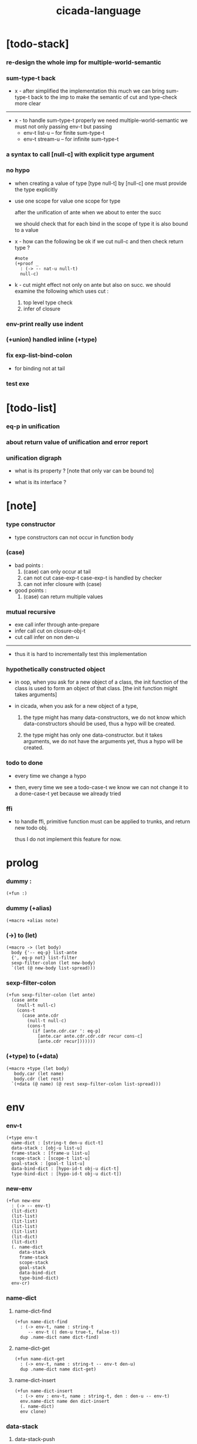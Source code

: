 #+property: tangle cicada-script.cs
#+title: cicada-language

* [todo-stack]

*** re-design the whole imp for multiple-world-semantic

*** sum-type-t back

    - x -
      after simplified the implementation this much
      we can bring sum-type-t back to the imp
      to make the semantic of cut and type-check more clear

    ------

    - x -
      to handle sum-type-t properly
      we need multiple-world-semantic
      we must not only passing env-t
      but passing
      - env-t list-u -- for finite sum-type-t
      - env-t stream-u -- for infinite sum-type-t

*** a syntax to call [null-c] with explicit type argument

*** no hypo

    - when creating a value of type [type null-t]
      by [null-c]
      one must provide the type explicitly

    - use one scope for value
      one scope for type

      after the unification of ante
      when we about to enter the succ

      we should check that
      for each bind in the scope of type
      it is also bound to a value

    - x -
      how can the following be ok
      if we cut null-c and then check return type ?
      #+begin_src cicada
      #note
      (+proof _
        : (-> -- nat-u null-t)
        null-c)
      #+end_src

    - k -
      cut might effect not only on ante but also on succ.
      we should examine the following which uses cut :
      1. top level type check
      2. infer of closure

*** env-print really use indent

*** (+union) handled inline (+type)

*** fix exp-list-bind-colon

    - for binding not at tail

*** test exe

* [todo-list]

*** eq-p in unification

*** about return value of unification and error report

*** unification digraph

    - what is its property ?
      [note that only var can be bound to]

    - what is its interface ?

* [note]

*** type constructor

    - type constructors can not occur in function body

*** (case)

    - bad points :
      1. (case) can only occur at tail
      2. can not cut case-exp-t
         case-exp-t is handled by checker
      3. can not infer closure with (case)

    - good points :
      1. (case) can return multiple values

*** mutual recursive

    - exe call infer through ante-prepare
    - infer call cut on closure-obj-t
    - cut call infer on non den-u

    ------

    - thus it is hard to incrementally test this implementation

*** hypothetically constructed object

    - in oop,
      when you ask for a new object of a class,
      the init function of the class is used
      to form an object of that class.
      [the init function might takes arguments]

    - in cicada,
      when you ask for a new object of a type,

      1. the type might has many data-constructors,
         we do not know
         which data-constructors should be used,
         thus a hypo will be created.

      2. the type might has only one data-constructor.
         but it takes arguments,
         we do not have the arguments yet,
         thus a hypo will be created.

*** todo to done

    - every time we change a hypo

    - then, every time we see a todo-case-t
      we know we can not change it to a done-case-t yet
      because we already tried

*** ffi

    - to handle ffi,
      primitive function must can be applied to trunks,
      and return new todo obj.

      thus I do not implement this feature for now.

* prolog

*** dummy :

    #+begin_src cicada
    (+fun :)
    #+end_src

*** dummy (+alias)

    #+begin_src cicada
    (+macro +alias note)
    #+end_src

*** (->) to (let)

    #+begin_src cicada
    (+macro -> (let body)
      body {'-- eq-p} list-ante
      {', eq-p not} list-filter
      sexp-filter-colon (let new-body)
      `(let (@ new-body list-spread)))
    #+end_src

*** sexp-filter-colon

    #+begin_src cicada
    (+fun sexp-filter-colon (let ante)
      (case ante
        (null-t null-c)
        (cons-t
          (case ante.cdr
            (null-t null-c)
            (cons-t
              (if [ante.cdr.car ': eq-p]
                [ante.car ante.cdr.cdr.cdr recur cons-c]
                [ante.cdr recur]))))))
    #+end_src

*** (+type) to (+data)

    #+begin_src cicada
    (+macro +type (let body)
       body.car (let name)
       body.cdr (let rest)
      `(+data (@ name) (@ rest sexp-filter-colon list-spread)))
    #+end_src

* env

*** env-t

    #+begin_src cicada
    (+type env-t
      name-dict : [string-t den-u dict-t]
      data-stack : [obj-u list-u]
      frame-stack : [frame-u list-u]
      scope-stack : [scope-t list-u]
      goal-stack : [goal-t list-u]
      data-bind-dict : [hypo-id-t obj-u dict-t]
      type-bind-dict : [hypo-id-t obj-u dict-t])
    #+end_src

*** new-env

    #+begin_src cicada
    (+fun new-env
      : (-> -- env-t)
      (lit-dict)
      (lit-list)
      (lit-list)
      (lit-list)
      (lit-list)
      (lit-dict)
      (lit-dict)
      (. name-dict
         data-stack
         frame-stack
         scope-stack
         goal-stack
         data-bind-dict
         type-bind-dict)
      env-cr)
    #+end_src

*** name-dict

***** name-dict-find

      #+begin_src cicada
      (+fun name-dict-find
        : (-> env-t, name : string-t
           -- env-t (| den-u true-t, false-t))
        dup .name-dict name dict-find)
      #+end_src

***** name-dict-get

      #+begin_src cicada
      (+fun name-dict-get
        : (-> env-t, name : string-t -- env-t den-u)
        dup .name-dict name dict-get)
      #+end_src

***** name-dict-insert

      #+begin_src cicada
      (+fun name-dict-insert
        : (-> env : env-t, name : string-t, den : den-u -- env-t)
        env.name-dict name den dict-insert
        (. name-dict)
        env clone)
      #+end_src

*** data-stack

***** data-stack-push

      #+begin_src cicada
      (+fun data-stack-push
        : (-> env : env-t, obj : obj-u -- env-t)
        obj env.data-stack cons-c
        (. data-stack)
        env clone)
      #+end_src

***** data-stack-pop

      #+begin_src cicada
      (+fun data-stack-pop
        : (-> env : env-t -- env-t obj-u)
        env.data-stack.cdr
        (. data-stack)
        env clone
        env.data-stack.car)
      #+end_src

***** data-stack-drop

      #+begin_src cicada
      (+fun data-stack-drop
        : (-> env-t -- env-t)
        data-stack-pop drop)
      #+end_src

***** data-stack-tos

      #+begin_src cicada
      (+fun data-stack-tos
        : (-> env-t -- env-t obj-u)
        dup .data-stack.car)
      #+end_src

***** data-stack-n-pop

      #+begin_src cicada
      (+fun data-stack-n-pop
        : (-> env-t, number-t
           -- env-t, obj-u list-u)
        null-c data-stack-n-pop-to-list)

      (+fun data-stack-n-pop-to-list
        : (-> env-t, n : number-t, list : [obj-u list-u]
           -- env-t, obj-u list-u)
        (if [n 0 lteq-p]
          list
          [data-stack-pop list cons-c
           n dec swap recur]))
      #+end_src

***** data-stack-list-push

      #+begin_src cicada
      (+fun data-stack-list-push
        : (-> env-t, list : [obj-u list-u]
           -- env-t)
        (case list
          (null-t)
          (cons-t
            list.car data-stack-push
            list.cdr recur)))
      #+end_src

*** frame-stack

***** frame-stack-push

      #+begin_src cicada
      (+fun frame-stack-push
        : (-> env : env-t, frame : frame-u -- env-t)
        frame env.frame-stack cons-c
        (. frame-stack)
        env clone)
      #+end_src

***** frame-stack-pop

      #+begin_src cicada
      (+fun frame-stack-pop
        : (-> env : env-t -- env-t frame-u)
        env.frame-stack.cdr
        (. frame-stack)
        env clone
        env.frame-stack.car)
      #+end_src

***** frame-stack-drop

      #+begin_src cicada
      (+fun frame-stack-drop
        : (-> env-t -- env-t)
        frame-stack-pop drop)
      #+end_src

***** frame-stack-tos

      #+begin_src cicada
      (+fun frame-stack-tos
        : (-> env-t -- env-t frame-u)
        dup .frame-stack.car)
      #+end_src

*** frame

***** frame-u

      #+begin_src cicada
      (+union frame-u
        scoping-frame-t
        simple-frame-t)
      #+end_src

***** scoping-frame-t

      #+begin_src cicada
      (+type scoping-frame-t
        body-exp-list : [exp-u list-u]
        index : number-t)
      #+end_src

***** new-scoping-frame

      #+begin_src cicada
      (+fun new-scoping-frame
        : (-> body-exp-list : [exp-u list-u] -- scoping-frame-t)
        body-exp-list 0
        (. body-exp-list index)
        scoping-frame-cr)
      #+end_src

***** simple-frame-t

      #+begin_src cicada
      (+type simple-frame-t
        body-exp-list : [exp-u list-u]
        index : number-t)
      #+end_src

***** new-simple-frame

      #+begin_src cicada
      (+fun new-simple-frame
        : (-> body-exp-list : [exp-u list-u] -- simple-frame-t)
        body-exp-list 0
        (. body-exp-list index)
        simple-frame-cr)
      #+end_src

***** top-frame-finished-p

      #+begin_src cicada
      (+fun top-frame-finished-p
        : (-> env-t -- env-t bool-u)
        frame-stack-tos (let frame)
        frame.index frame.body-exp-list list-length eq-p)
      #+end_src

***** top-frame-next-exp

      #+begin_src cicada
      (+fun top-frame-next-exp
        : (-> env-t -- env-t exp-u)
        frame-stack-pop (let frame)
        frame.index inc
        (. index)
        frame clone
        frame-stack-push
        frame.body-exp-list frame.index list-ref)
      #+end_src

*** scope-stack

***** scope-stack-push

      #+begin_src cicada
      (+fun scope-stack-push
        : (-> env : env-t
              scope : scope-t
           -- env-t)
        scope env.scope-stack cons-c
        (. scope-stack)
        env clone)
      #+end_src

***** scope-stack-pop

      #+begin_src cicada
      (+fun scope-stack-pop
        : (-> env : env-t -- env-t scope-t)
        env.scope-stack.cdr
        (. scope-stack)
        env clone
        env.scope-stack.car)
      #+end_src

***** scope-stack-drop

      #+begin_src cicada
      (+fun scope-stack-drop
        : (-> env-t -- env-t)
        scope-stack-pop drop)
      #+end_src

***** scope-stack-tos

      #+begin_src cicada
      (+fun scope-stack-tos
        : (-> env-t -- env-t scope-t)
        dup .scope-stack.car)
      #+end_src

***** scope-stack-empty-p

      #+begin_src cicada
      (+fun scope-stack-empty-p
        : (-> env-t -- env-t bool-u)
        dup .scope-stack null-p)
      #+end_src

*** scope

***** scope-t

      #+begin_src cicada
      (+alias scope-t [string-t obj-u dict-t])
      #+end_src

***** new-scope

      #+begin_src cicada
      (+fun new-scope
        : (-> -- scope-t)
        (lit-dict))
      #+end_src

***** scope-get

      #+begin_src cicada
      (+fun scope-get
        : (-> scope-t
              string-t
           -- obj-u)
        dict-get)
      #+end_src

***** current-scope-get

      #+begin_src cicada
      (+fun current-scope-get
        : (-> env-t
              name : string-t
           -- env-t
              obj-u)
        scope-stack-tos name scope-get)
      #+end_src

***** scope-find

      #+begin_src cicada
      (+fun scope-find
        : (-> scope-t
              string-t
           -- (| obj-u true-t, false-t))
        dict-find)
      #+end_src

***** current-scope-find

      #+begin_src cicada
      (+fun current-scope-find
        : (-> env-t
              name : string-t
           -- env-t
              (| obj-u true-t, false-t))
        (if scope-stack-empty-p
          [false-c]
          [scope-stack-tos
           name scope-find]))
      #+end_src

***** scope-insert

      #+begin_src cicada
      (+fun scope-insert
        : (-> scope-t
              name : string-t
              obj : obj-u
           -- scope-t)
        name obj dict-insert)
      #+end_src

***** current-scope-insert

      #+begin_src cicada
      (+fun current-scope-insert
        : (-> env-t
              name : string-t
              obj : obj-u
           -- env-t)
        scope-stack-pop
        name obj scope-insert
        scope-stack-push)
      #+end_src

*** >< goal-stack

*** data-bind-dict

***** data-bind-dict-find

      #+begin_src cicada
      (+fun data-bind-dict-find
        : (-> env-t, hypo-id : hypo-id-t
           -- env-t (| obj-u true-t, false-t))
        dup .data-bind-dict hypo-id dict-find)
      #+end_src

***** data-bind-dict-insert

      #+begin_src cicada
      (+fun data-bind-dict-insert
        : (-> env : env-t
              hypo-id : hypo-id-t
              obj : obj-u
           -- env-t)
        env.data-bind-dict hypo-id obj dict-insert
        (. data-bind-dict)
        env clone)
      #+end_src

*** type-bind-dict

***** type-bind-dict-find

      #+begin_src cicada
      (+fun type-bind-dict-find
        : (-> env-t, hypo-id : hypo-id-t
           -- env-t (| obj-u true-t, false-t))
        dup .type-bind-dict hypo-id dict-find)
      #+end_src

***** type-bind-dict-insert

      #+begin_src cicada
      (+fun type-bind-dict-insert
        : (-> env : env-t
              hypo-id : hypo-id-t
              obj : obj-u
           -- env-t)
        env.type-bind-dict hypo-id obj dict-insert
        (. type-bind-dict)
        env clone)
      #+end_src

*** hypo-bind-dict

***** hypo-bind-dict-find

      #+begin_src cicada
      (+fun hypo-bind-dict-find
        : (-> env-t
              hypo : (| data-hypo-t, type-hypo-t)
           -- env-t
              (| obj-u true-t, false-t))
        (case hypo
          (data-hypo-t hypo.id data-bind-dict-find)
          (type-hypo-t hypo.id type-bind-dict-find)))
      #+end_src

***** hypo-bind-dict-insert

      #+begin_src cicada
      (+fun hypo-bind-dict-insert
        : (-> env-t
              hypo : (| data-hypo-t, type-hypo-t)
              obj : obj-u
           -- env-t)
        (case hypo
          (data-hypo-t hypo.id obj data-bind-dict-insert)
          (type-hypo-t hypo.id obj type-bind-dict-insert)))
      #+end_src

* exp

*** exp-u

    #+begin_src cicada
    (+union exp-u
      call-exp-t
      let-exp-t
      closure-exp-t
      arrow-exp-t
      apply-exp-t
      case-exp-t
      field-exp-t
      colon-exp-t
      double-colon-exp-t
      comma-exp-t
      type-tt-exp-t)
    #+end_src

*** call-exp-t

    #+begin_src cicada
    (+type call-exp-t
      name : string-t)
    #+end_src

*** let-exp-t

    #+begin_src cicada
    (+type let-exp-t
      name-list : [string-t list-u])
    #+end_src

*** closure-exp-t

    #+begin_src cicada
    (+type closure-exp-t
      body-exp-list : [exp-u list-u])
    #+end_src

*** arrow-exp-t

    #+begin_src cicada
    (+type arrow-exp-t
      ante-exp-list : [exp-u list-u]
      succ-exp-list : [exp-u list-u])
    #+end_src

*** apply-exp-t

    #+begin_src cicada
    (+type apply-exp-t)
    #+end_src

*** case-exp-t

    #+begin_src cicada
    (+type case-exp-t
      arg-exp-list : [exp-u list-u]
      closure-exp-dict : [string-t closure-exp-t dict-t])
    #+end_src

*** field-exp-t

    #+begin_src cicada
    (+type field-exp-t
      field-name : string-t)
    #+end_src

*** colon-exp-t

    #+begin_src cicada
    (+type colon-exp-t
      name : string-t
      type-exp-list : [exp-u list-u])
    #+end_src

*** double-colon-exp-t

    #+begin_src cicada
    (+type double-colon-exp-t
      name : string-t
      type-exp-list : [exp-u list-u])
    #+end_src

*** comma-exp-t

    #+begin_src cicada
    (+type comma-exp-t)
    #+end_src

*** type-tt-exp-t

    #+begin_src cicada
    (+type type-tt-exp-t)
    #+end_src

* den

*** den-u

    #+begin_src cicada
    (+union den-u
      fun-den-t
      data-cons-den-t
      type-cons-den-t
      union-cons-den-t)
    #+end_src

*** fun-den-t

    #+begin_src cicada
    (+type fun-den-t
      name : string-t
      type-arrow-exp : arrow-exp-t
      body-exp-list : [exp-u list-u])
    #+end_src

*** data-cons-den-t

    #+begin_src cicada
    (+type data-cons-den-t
      name : string-t
      type-arrow-exp : arrow-exp-t
      cons-arrow-exp : arrow-exp-t)
    #+end_src

*** type-cons-den-t

    #+begin_src cicada
    (+type type-cons-den-t
      name : string-t
      type-arrow-exp : arrow-exp-t
      cons-arrow-exp : arrow-exp-t)
    #+end_src

*** union-cons-den-t

    #+begin_src cicada
    (+type union-cons-den-t
      name : string-t
      type-arrow-exp : arrow-exp-t
      sub-name-list : [string-t list-u])
    #+end_src

* obj

*** obj-u

    #+begin_src cicada
    (+union obj-u
      data-obj-t data-type-t
      union-type-t
      type-type-t
      closure-obj-t arrow-type-t
      data-hypo-t type-hypo-t)
    #+end_src

*** data-obj-t

    #+begin_src cicada
    (+type data-obj-t
      data-type : data-type-t
      field-obj-dict : [string-t obj-u dict-t])
    #+end_src

*** data-type-t

    #+begin_src cicada
    (+type data-type-t
      name : string-t
      field-obj-dict : [string-t obj-u dict-t])
    #+end_src

*** union-type-t

    #+begin_src cicada
    (+type union-type-t
      name : string-t
      field-obj-dict : [string-t obj-u dict-t])
    #+end_src

*** type-type-t

    #+begin_src cicada
    (+type type-type-t
      level : number-t)
    #+end_src

*** closure-obj-t

    #+begin_src cicada
    (+type closure-obj-t
      scope : scope-t
      body-exp-list : [exp-u list-u])
    #+end_src

*** arrow-type-t

    #+begin_src cicada
    (+type arrow-type-t
      ante-type-list : [obj-u list-u]
      succ-type-list : [obj-u list-u])
    #+end_src

*** data-hypo-t

    #+begin_src cicada
    (+type data-hypo-t
      id : hypo-id-t)
    #+end_src

*** type-hypo-t

    #+begin_src cicada
    (+type type-hypo-t
      id : hypo-id-t)
    #+end_src

*** hypo-id-t

    #+begin_src cicada
    (+type hypo-id-t
      string : string-t)
    #+end_src

* exe

*** exe

    #+begin_src cicada
    (+fun exe
      : (-> env-t exp-u -- env-t)
      (case dup
        (call-exp-t call-exp-exe)
        (let-exp-t let-exp-exe)
        (closure-exp-t closure-exp-exe)
        (arrow-exp-t arrow-exp-exe)
        (apply-exp-t apply-exp-exe)
        (case-exp-t case-exp-exe)
        (field-exp-t field-exp-exe)
        (colon-exp-t colon-exp-exe)
        (double-colon-exp-t double-colon-exp-exe)
        (comma-exp-t comma-exp-exe)
        (type-tt-exp-t type-tt-exp-exe)))
    #+end_src

*** call-exp-exe

    #+begin_src cicada
    (+fun call-exp-exe
      : (-> env-t, exp : call-exp-t -- env-t)
      (if [exp.name current-scope-find]
        (begin (let obj)
          (if (or [obj data-hypo-p]
                  [obj type-hypo-p])
            (if [obj hypo-bind-dict-find]
              [data-stack-push]
              [obj data-stack-push])
            [obj data-stack-push]))
        (if [exp.name name-dict-find]
          [den-exe]
          ["- call-exp-exe fail" p nl
           "  unknown name : " p exp.name p nl
           error])))
    #+end_src

*** den-exe

***** den-exe

      #+begin_src cicada
      (+fun den-exe
        : (-> env-t den-u -- env-t)
        (case dup
          (fun-den-t fun-den-exe)
          (data-cons-den-t data-cons-den-exe)
          (type-cons-den-t type-cons-den-exe)
          (union-cons-den-t union-cons-den-exe)))
      #+end_src

***** fun-den-exe

      #+begin_src cicada
      (+fun fun-den-exe
        : (-> env-t, den : fun-den-t -- env-t)
        new-scope scope-stack-push
        den.type-arrow-exp exp-collect-one drop
        den.type-arrow-exp.ante-exp-list exp-list-bind-colon
        den.body-exp-list new-scoping-frame frame-stack-push)
      #+end_src

***** exp-list-bind-colon

      #+begin_src cicada
      (+fun exp-list-bind-colon
        : (-> env-t
              exp-list : [exp-u list-u]
           -- env-t)
        exp-list
        {colon-exp-p} list-filter
        list-reverse
        {exp-bind-colon} list-for-each)
      #+end_src

***** exp-bind-colon

      #+begin_src cicada
      (+fun exp-bind-colon
        : (-> env-t
              exp : exp-u
           -- env-t)
        exp.name current-scope-get (let data-hypo)
        data-stack-pop data-hypo
        swap hypo-bind-dict-insert)
      #+end_src

***** data-cons-den-exe

      #+begin_src cicada
      (+fun data-cons-den-exe
        : (-> env-t, den : data-cons-den-t -- env-t)
        den.type-arrow-exp exp-collect-one drop
        den.cons-arrow-exp.succ-exp-list
        exp-list-collect-one
        (let data-type)
        den.cons-arrow-exp.ante-exp-list new-field-obj-dict
        data-type
        (. field-obj-dict data-type)
        data-obj-cr
        data-stack-push)
      #+end_src

***** type-cons-den-exe

      #+begin_src cicada
      (+fun type-cons-den-exe
        : (-> env-t, den : type-cons-den-t -- env-t)
        den.type-arrow-exp.ante-exp-list new-field-obj-dict
        den.name
        (. field-obj-dict name)
        data-type-cr
        data-stack-push)
      #+end_src

***** union-cons-den-exe

      #+begin_src cicada
      (+fun union-cons-den-exe
        : (-> env-t, den : union-cons-den-t -- env-t)
        den.type-arrow-exp.ante-exp-list new-field-obj-dict
        den.name
        (. field-obj-dict name)
        union-type-cr
        data-stack-push)
      #+end_src

***** new-field-obj-dict

      #+begin_src cicada
      (+fun new-field-obj-dict
        : (-> env-t
              ante-exp-list : [exp-u list-u]
           -- env-t, string-t obj-u dict-t)
        new-dict ante-exp-list
        ante-exp-list-merge-fields)
      #+end_src

***** ante-exp-list-merge-fields

      #+begin_src cicada
      (+fun ante-exp-list-merge-fields
        : (-> env-t
              field-obj-dict : [string-t obj-u dict-t]
              ante-exp-list : [exp-u list-u]
           -- env-t, string-t obj-u dict-t)
        (case ante-exp-list
          (null-t field-obj-dict)
          (cons-t
            (case ante-exp-list.car
              (colon-exp-t
                data-stack-pop (let obj)
                field-obj-dict
                ante-exp-list.car.name
                obj dict-insert
                ante-exp-list.cdr recur)
              (else
                field-obj-dict
                ante-exp-list.cdr recur)))))
      #+end_src

*** let-exp-exe

    #+begin_src cicada
    (+fun let-exp-exe
      : (-> env-t, exp : let-exp-t -- env-t)
      exp.name-list list-reverse
      let-exp-exe-loop)
    #+end_src

*** let-exp-exe-loop

    #+begin_src cicada
    (+fun let-exp-exe-loop
      : (-> env-t, name-list : [string-t list-u] -- env-t)
      (case name-list
        (null-t)
        (cons-t
          data-stack-pop (let obj)
          scope-stack-pop
          name-list.car obj scope-insert
          scope-stack-push
          name-list.cdr recur)))
    #+end_src

*** closure-exp-exe

    #+begin_src cicada
    (+fun closure-exp-exe
      : (-> env-t, exp : closure-exp-t -- env-t)
      scope-stack-tos
      exp.body-exp-list
      (. scope body-exp-list)
      closure-obj-cr
      data-stack-push)
    #+end_src

*** arrow-exp-exe

    #+begin_src cicada
    (+fun arrow-exp-exe
      : (-> env-t, exp : arrow-exp-t -- env-t)
      ;; calling collect-many
      ;;   might effect current scope
      exp.ante-exp-list exp-list-collect-many (let ante-type-list)
      exp.succ-exp-list exp-list-collect-many (let succ-type-list)
      ante-type-list succ-type-list
      arrow-type-c
      data-stack-push)
    #+end_src

*** apply-exp-exe

    #+begin_src cicada
    (+fun apply-exp-exe
      : (-> env-t, exp : apply-exp-t -- env-t)
      apply-exp-ins)
    #+end_src

*** apply-exp-ins

    #+begin_src cicada
    (+fun apply-exp-ins
      : (-> env-t -- env-t)
      data-stack-pop (let obj)
      (case obj
        (closure-obj-t
          obj.scope scope-stack-push
          obj.body-exp-list new-scoping-frame frame-stack-push)))
    #+end_src

*** case-exp-exe

    #+begin_src cicada
    (+fun case-exp-exe
      : (-> env-t, exp : case-exp-t -- env-t)
      ;; calling collect-one
      ;;   might effect current scope
      exp.arg-exp-list exp-list-collect-one (let obj)
      ;; "- case-exp-exe" p nl
      ;; "  obj : " p obj p nl
      (case obj
        (data-obj-t
          exp.closure-exp-dict
          obj.data-type.name dict-get
          closure-exp-exe
          apply-exp-ins)))
    #+end_src

*** field-exp-exe

    #+begin_src cicada
    (+fun field-exp-exe
      : (-> env-t, exp : field-exp-t -- env-t)
      data-stack-pop (let obj)
      (case obj
        (data-obj-t
          obj.field-obj-dict
          exp.field-name dict-get
          data-stack-push)))
    #+end_src

*** colon-exp-exe

    #+begin_src cicada
    (+fun colon-exp-exe
      : (-> env-t, exp : colon-exp-t -- env-t)
      exp.type-exp-list exp-list-collect-one (let type)
      exp.name generate-hypo-id (let hypo-id)
      hypo-id type type-bind-dict-insert
      exp.name hypo-id data-hypo-c current-scope-insert
      type data-stack-push)
    #+end_src

*** double-colon-exp-exe

    #+begin_src cicada
    (+fun double-colon-exp-exe
      : (-> env-t double-colon-exp-t -- env-t)
      colon-exp-exe
      data-stack-drop)
    #+end_src

*** counter-t

    #+begin_src cicada
    (+type counter-t
      number : number-t)
    #+end_src

*** new-counter

    #+begin_src cicada
    (+fun new-counter
      : (-> -- counter-t)
      0 counter-c)
    #+end_src

*** counter-inc

    #+begin_src cicada
    (+fun counter-inc
      : (-> counter-t --)
      dup .number inc
      swap .number!)
    #+end_src

*** counter-number

    #+begin_src cicada
    (+fun counter-number
      : (-> counter-t -- number-t)
      .number)
    #+end_src

*** generate-hypo-id

    #+begin_src cicada
    (+var hypo-id-counter new-counter)

    (+fun generate-hypo-id
      : (-> env-t, base-name : string-t
         -- env-t, hypo-id-t)
      hypo-id-counter counter-number repr (let postfix)
      hypo-id-counter counter-inc
      base-name postfix string-append hypo-id-c)
    #+end_src

*** comma-exp-exe

    #+begin_src cicada
    (+fun comma-exp-exe
      : (-> env-t comma-exp-t -- env-t)
      drop)
    #+end_src

*** type-tt-exp-exe

    #+begin_src cicada
    (+fun type-tt-exp-exe
      : (-> env-t type-tt-exp-t -- env-t)
      drop
      2 type-type-c
      data-stack-push)
    #+end_src

* run

*** run-one-step

    #+begin_src cicada
    (+fun run-one-step
      : (-> env-t -- env-t)
      (if top-frame-finished-p
        (case frame-stack-pop
          (scoping-frame-t scope-stack-drop)
          (simple-frame-t))
        [top-frame-next-exp exe]))
    #+end_src

*** run-with-base

    #+begin_src cicada
    (+fun run-with-base
      : (-> env-t, base : number-t -- env-t)
      (unless [dup .frame-stack list-length base eq-p]
        run-one-step base recur))
    #+end_src

*** exp-list-run

    #+begin_src cicada
    (+fun exp-list-run
      : (-> env-t, exp-list : [exp-u list-u] -- env-t)
      dup .frame-stack list-length (let base)
      exp-list new-simple-frame frame-stack-push
      base run-with-base)
    #+end_src

*** exp-run

    #+begin_src cicada
    (+fun exp-run
      : (-> env-t, exp-u -- env-t)
      null-c cons-c exp-list-run)
    #+end_src

* collect

*** exp-list-collect-many

    #+begin_src cicada
    (+fun exp-list-collect-many
      : (-> env-t, exp-list : [exp-u list-u]
         -- env-t, obj-u list-u)
      dup .data-stack list-length (let old)
      exp-list exp-list-run
      dup .data-stack list-length (let new)
      new old sub data-stack-n-pop)
    #+end_src

*** exp-list-collect-one

    #+begin_src cicada
    (+fun exp-list-collect-one
      : (-> env-t, exp-list : [exp-u list-u]
         -- env-t, obj-u)
      exp-list exp-list-run
      data-stack-pop)
    #+end_src

*** exp-collect-one

    #+begin_src cicada
    (+fun exp-collect-one
      : (-> env-t, exp : exp-u
         -- env-t, obj-u)
      exp null-c cons-c exp-list-run
      data-stack-pop)
    #+end_src

* cut

*** cut

    #+begin_src cicada
    (+fun cut
      : (-> env-t exp-u -- env-t)
      (case dup
        (call-exp-t call-exp-cut)
        (let-exp-t let-exp-cut)
        (closure-exp-t closure-exp-cut)
        (arrow-exp-t arrow-exp-cut)
        (apply-exp-t apply-exp-cut)
        (case-exp-t case-exp-cut)
        (field-exp-t field-exp-cut)
        (colon-exp-t colon-exp-cut)
        (double-colon-exp-t double-colon-exp-cut)))
    #+end_src

*** call-exp-cut

    #+begin_src cicada
    (+fun call-exp-cut
      : (-> env-t, exp : call-exp-t -- env-t)
      exp.name name-dict-get den-cut)
    #+end_src

*** den-cut

***** den-cut

      #+begin_src cicada
      (+fun den-cut
        : (-> env-t den-u -- env-t)
        (case dup
          (fun-den-t fun-den-cut)
          (type-cons-den-t type-cons-den-cut)
          (union-cons-den-t union-cons-den-cut)))
      #+end_src

***** fun-den-cut

      #+begin_src cicada
      (+fun fun-den-cut
        : (-> env-t, den : fun-den-t -- env-t)
        den.type-arrow-exp arrow-exp-cut-apply)
      #+end_src

***** arrow-exp-cut-apply

      #+begin_src cicada
      (+fun arrow-exp-cut-apply
        : (-> env-t, arrow-exp : arrow-exp-t -- env-t)
        ;; must create a new scope
        ;;   before creating an arrow-type
        ;; because creating an arrow-type
        ;;   might effect current scope
        new-scope scope-stack-push
        arrow-exp exp-collect-one (let arrow-type)
        arrow-type.ante-type-list ante-type-list-unify
        arrow-type.succ-type-list data-stack-list-push
        scope-stack-drop)
      #+end_src

***** >< ante-type-list-unify

      #+begin_src cicada
      (+fun ante-type-list-unify
        : (-> env-t, ante-type-list : [obj-u list-u] -- env-t)
        )
      #+end_src

***** ><><>< type-cons-den-cut

      #+begin_src cicada
      (+fun type-cons-den-cut
        : (-> env-t, den : type-cons-den-t -- env-t)
        )
      #+end_src

***** ><><>< union-cons-den-cut

      #+begin_src cicada
      (+fun union-cons-den-cut
        : (-> env-t, den : union-cons-den-t -- env-t)
        )
      #+end_src

*** let-exp-cut

*** closure-exp-cut

*** arrow-exp-cut

*** apply-exp-cut

*** case-exp-cut

*** construct-exp-cut

*** field-exp-cut

*** colon-exp-cut

*** double-colon-exp-cut

* infer

*** infer

    #+begin_src cicada
    (+fun infer
      : (-> env-t obj-u -- obj-u env-t)
      (case dup
        (data-obj-t data-obj-infer)
        (closure-obj-t closure-obj-infer)
        ;; ><><><
        (obj-u type-infer)))
    #+end_src

*** data-obj-infer

*** closure-obj-infer

*** type-infer

* unfiy

* cover

* check

* sexp

*** sexp-u

    #+begin_src cicada
    (+alias sexp-u (| string-t, sexp-u list-u))
    #+end_src

* pass

*** sexp-list-pass

    #+begin_src cicada
    (+fun sexp-list-pass
      : (-> sexp-u list-u -- sexp-u list-u)
      ;; the order matters
      {sexp-pass-for-recur} list-map
      sexp-list-remove-infix-notation
      sexp-list-expand-multi-bind
      {sexp-pass-for-arrow} list-map
      sexp-list-pass-to-break-dot-string)
    #+end_src

*** sexp-pass-for-recur

    #+begin_src cicada
    (+fun sexp-pass-for-recur
      : (-> sexp : sexp-u -- sexp-u)
      (if (and [sexp cons-p]
               [sexp.car '+fun eq-p])
        [sexp.cdr.car (let name)
         sexp.cdr.cdr (let body)
         (lit-list sexp.car name)
         body name sexp-substitute-recur
         list-append]
        sexp))

    (+fun sexp-substitute-recur
      : (-> sexp : sexp-u, name : string-t -- sexp-u)
      (cond
        (and [sexp string-p] [sexp "recur" eq-p]) name
        [sexp cons-p] [sexp.car name recur
                       sexp.cdr name recur cons-c]
        else sexp))
    #+end_src

*** sexp-list-remove-infix-notation

    - <sexp> : <sexp> => (: <sexp> <sexp>)

    #+begin_src cicada
    (+fun sexp-list-remove-infix-notation
      : (-> sexp-list : [sexp-u list-u] -- sexp-u list-u)
      (cond [sexp-list list-length 3 lt-p]
            [sexp-list {sexp-remove-infix-notation} list-map]

            (or [sexp-list.cdr.car ': eq-p]
                [sexp-list.cdr.car ':: eq-p])
            [sexp-list.cdr.cdr.cdr recur
             (lit-list
              sexp-list.cdr.car
              sexp-list.car sexp-remove-infix-notation
              sexp-list.cdr.cdr.car sexp-remove-infix-notation)
             swap cons-c]

            else
            [sexp-list.cdr recur
             sexp-list.car sexp-remove-infix-notation
             swap cons-c]))

    (+fun sexp-remove-infix-notation
      : (-> sexp-u -- sexp-u)
      dup cons-p (bool-when sexp-list-remove-infix-notation))
    #+end_src

*** sexp-list-expand-multi-bind

    - (: [m n] nat-u) => (: n nat-u) (: n nat-u)

    #+begin_src cicada
    (+fun sexp-list-expand-multi-bind
      : (-> sexp-list : [sexp-u list-u] -- sexp-u list-u)
      (case sexp-list
        (null-t null-c)
        (cons-t
          (cond
            [sexp-list.car multi-bind-colon-sexp-p]
            [sexp-list.car colon-sexp-head (let head)
             sexp-list.car colon-sexp-type (let type)
             sexp-list.car colon-sexp-multi-bind-list
             {(let name) `((@ head name type))} list-map
             sexp-list.cdr recur
             list-append]
            else
            [sexp-list.cdr recur
             sexp-list.car sexp-expand-multi-bind
             swap cons-c]))))

    (+fun sexp-expand-multi-bind
      : (-> sexp-u -- sexp-u)
      dup cons-p (bool-when sexp-list-expand-multi-bind))

    (+fun colon-sexp-p
      : (-> sexp : sexp-u -- bool-u)
      (and [sexp cons-p]
           (or [sexp.car ': eq-p]
               [sexp.car ':: eq-p])))

    (+fun multi-bind-colon-sexp-p
      : (-> sexp : sexp-u -- bool-u)
      (and [sexp colon-sexp-p]
           [sexp.cdr.car cons-p]
           [sexp.cdr.car.car 'begin eq-p]))

    (+fun colon-sexp-multi-bind-list
      : (-> sexp : sexp-u -- string-t list-u)
      sexp.cdr.car
      .cdr)

    (+fun colon-sexp-head
      : (-> sexp : sexp-u -- sexp-u)
      sexp.car)

    (+fun colon-sexp-type
      : (-> sexp : sexp-u -- sexp-u)
      sexp.cdr.cdr.car)
    #+end_src

*** sexp-pass-for-arrow

    - (-> ... -- ...) => (arrow (...) (...))

    #+begin_src cicada
    (+fun sexp-pass-for-arrow
      : (-> sexp : sexp-u -- sexp-u)
      (case sexp
        (cons-t
          (if [sexp.car '-> eq-p]
            [sexp.cdr {'-- eq-p} list-split-to-two (let ante succ)
             `(arrow (@ ante {recur} list-map)
                     (@ succ.cdr {recur} list-map))]
            [sexp {recur} list-map]))
        (else sexp)))
    #+end_src

*** sexp-list-pass-to-break-dot-string

    #+begin_src cicada
    (+fun sexp-list-pass-to-break-dot-string
      : (-> sexp-list : [sexp-u list-u] -- sexp-u list-u)
      (case sexp-list
        (null-t null-c)
        (cons-t
          (cond
            (and [sexp-list.car string-p]
                 [sexp-list.car dot-string-p])
            [sexp-list.car '. string-split-by-char (let name-list)
             name-list.cdr {'. swap string-append} list-map
             name-list.car swap cons-c
             sexp-list.cdr recur
             list-append]
            else
            [sexp-list.cdr recur
             sexp-list.car sexp-pass-to-break-dot-string
             swap cons-c]))))

    (+fun sexp-pass-to-break-dot-string
      : (-> sexp-u -- sexp-u)
      dup cons-p (bool-when sexp-list-pass-to-break-dot-string))

    (+fun dot-string-p
      : (-> string : string-u -- bool-u)
      (and [string string-head '. eq-p not]
           [string string-last '. eq-p not]
           [string '. string-member-p]))
    #+end_src

* parse

*** parse-den

***** parse-den

      #+begin_src cicada
      (+fun parse-den
        : (-> sexp : sexp-u -- den-u)
        sexp.car (let head)
        sexp.cdr (let body)
        (cond
          [head '+fun eq-p] [body parse-fun-den]
          [head '+type eq-p] [body parse-type-cons-den]
          [head '+union eq-p] [body parse-union-cons-den]
          else error))
      #+end_src

***** parse-fun-den

      #+begin_src cicada
      (+fun parse-fun-den
        : (-> body : [sexp-u list-u] -- den-u)
        body.car parse-exp (let colon-exp)
        body.cdr {parse-exp} list-map (let body-exp-list)
        colon-exp.name (let name)
        colon-exp.type-exp-list.car (let type-exp)
        (case type-exp
          (arrow-exp-t type-exp)
          (else (lit-list) (lit-list type-exp) arrow-exp-c))
        (let type-arrow-exp)
        name type-arrow-exp body-exp-list fun-den-c)
      #+end_src

***** parse-type-cons-den

      #+begin_src cicada
      (+fun parse-type-cons-den
        : (-> body : [sexp-u list-u] -- den-u)
        body.car parse-exp (let colon-exp)
        body.cdr {parse-exp} list-map .car (let cons-arrow-exp)
        colon-exp.name (let name)
        colon-exp.type-exp-list.car (let type-exp)
        (case type-exp
          (arrow-exp-t type-exp)
          (else (lit-list) (lit-list type-exp) arrow-exp-c))
        (let type-arrow-exp)
        name type-arrow-exp cons-arrow-exp type-cons-den-c)
      #+end_src

***** parse-union-cons-den

      #+begin_src cicada
      (+fun parse-union-cons-den
        : (-> body : [sexp-u list-u] -- den-u)
        body.car parse-exp (let colon-exp)
        body.cdr (let sub-name-list)
        colon-exp.name (let name)
        colon-exp.type-exp-list.car (let type-exp)
        (case type-exp
          (arrow-exp-t type-exp)
          (else (lit-list) (lit-list type-exp) arrow-exp-c))
        (let type-arrow-exp)
        name type-arrow-exp sub-name-list union-cons-den-c)
      #+end_src

*** parse-exp

    #+begin_src cicada
    (+fun parse-exp
      : (-> sexp : sexp-u -- exp-u)
      (if [sexp string-p]
        [sexp string-parse-exp]
        [sexp.car (let head)
         sexp.cdr (let body)
         (cond
           [head 'let eq-p]
           [body {recur} list-map let-exp-c]

           [head 'closure eq-p]
           [body {recur} list-map closure-exp-c]

           [head 'arrow eq-p]
           [body list-spread
            {recur} list-map swap
            {recur} list-map swap
            arrow-exp-c]

           [head 'case eq-p]
           [new-dict
            body.cdr
            {(let clause)
             clause.cdr {recur} list-map closure-exp-c
             clause.car swap dict-insert}
            list-for-each
            (lit-list body.car recur)
            swap case-exp-c]

           [head ': eq-p]
           [body.car
            body.cdr {recur} list-map
            colon-exp-c]

           [head ':: eq-p]
           [body.car
            body.cdr {recur} list-map
            double-colon-exp-c]

           else error)]))
    #+end_src

*** string-parse-exp

    #+begin_src cicada
    (+fun string-parse-exp
      : (-> string : string-u -- exp-u)
      (cond
        [string 'apply eq-p]
        [apply-exp-c]

        [string 'type-tt eq-p]
        [type-tt-exp-c]

        [string ', eq-p]
        [comma-exp-c]

        [string field-string-p]
        [string field-string->field-name field-exp-c]

        [string name-string-p]
        [string call-exp-c]

        else
        [error]))


    (+fun field-string-p
      : (-> string-u -- bool-u)
      string-head '. eq-p)

    (+fun field-string->field-name
      : (-> string-u -- string-u)
      string-tail)

    (+fun name-string-p
      : (-> string : string-u -- bool-u)
      string '. string-member-p not)
    #+end_src

* eval

*** top-sexp-list-eval

    #+begin_src cicada
    (+fun top-sexp-list-eval
      : (-> env-t, sexp-list : [sexp-u list-u] -- env-t)
      (case sexp-list
        (null-t)
        (cons-t
          sexp-list.car top-sexp-eval
          sexp-list.cdr recur)))
    #+end_src

*** top-sexp-eval

    #+begin_src cicada
    (+fun top-sexp-eval
      : (-> env-t, sexp : sexp-u -- env-t)
      (cond
        [sexp sexp-den-p]
        [sexp parse-den den-define]
        else [sexp parse-exp exp-run]))
    #+end_src

*** den-define

    #+begin_src cicada
    (+fun den-define
      : (-> env-t, den : den-u -- env-t)
      (case den
        (fun-den-t den.name den name-dict-insert)
        (type-cons-den-t den.name den name-dict-insert
          den.name
          dup string-length dec dec
          0 swap string-slice
          "-c" string-append
          den.type-arrow-exp
          den.cons-arrow-exp
          data-cons-den-c
          dup .name swap name-dict-insert)
        (union-cons-den-t den.name den name-dict-insert)))
    #+end_src

*** sexp-den-p

    #+begin_src cicada
    (+fun sexp-den-p
      : (-> sexp : sexp-u -- bool-u)
      (and [sexp cons-p]
           (or [sexp.car '+fun eq-p]
               [sexp.car '+type eq-p]
               [sexp.car '+union eq-p])))
    #+end_src

* interface

*** (cicada-language)

    #+begin_src cicada
    (+macro cicada-language
      (-> body : [sexp-u list-u] -- sexp-u)
      `(begin
         new-env (quote (@ body))
         sexp-list-pass
         top-sexp-list-eval))
    #+end_src

*** env-print

***** env-print

      #+begin_src cicada
      (+fun env-print
        : (-> env-t -- env-t)
        name-dict-print
        goal-stack-print
        ;; data-bind-dict-print
        ;; type-bind-dict-print
        scope-stack-print
        frame-stack-print
        data-stack-print)
      #+end_src

***** name-dict-print

      #+begin_src cicada
      (+fun name-dict-print
        : (-> env-t -- env-t)
        "- name-dict : " p nl
        dup .name-dict
        {(let key den)
         "  " p den den-print nl}
        dict-for-each
        nl)
      #+end_src

***** data-stack-print

      #+begin_src cicada
      (+fun data-stack-print
        : (-> env-t -- env-t)
        "- data-stack : " p nl
        dup .data-stack list-reverse
        {"  " p obj-print nl}
        list-for-each
        nl)
      #+end_src

***** frame-stack-print

      #+begin_src cicada
      (+fun frame-stack-print
        : (-> env-t -- env-t)
        "- frame-stack : " p nl
        dup .frame-stack
        {"  " p p nl}
        list-for-each
        nl)
      #+end_src

***** scope-stack-print

      #+begin_src cicada
      (+fun scope-stack-print
        : (-> env-t -- env-t)
        "- scope-stack : " p nl
        dup .scope-stack
        {"  " p p nl}
        list-for-each
        nl)
      #+end_src

***** >< goal-stack-print

      #+begin_src cicada
      (+fun goal-stack-print
        : (-> env-t -- env-t)
        ;; "- goal-stack : " p nl
        )
      #+end_src

***** data-bind-dict-print

      #+begin_src cicada
      (+fun data-bind-dict-print
        : (-> env-t -- env-t)
        "- data-bind-dict : " p nl
        dup .data-bind-dict
        {(let hypo-id obj)
         "  " p hypo-id.string p
         " = " p obj obj-print nl}
        dict-for-each
        nl)
      #+end_src

***** type-bind-dict-print

      #+begin_src cicada
      (+fun type-bind-dict-print
        : (-> env-t -- env-t)
        "- type-bind-dict : " p nl
        dup .type-bind-dict
        {(let hypo-id obj)
         "  " p hypo-id.string p
         " = " p obj obj-print nl}
        dict-for-each
        nl)
      #+end_src

*** obj-print

***** obj-print

      #+begin_src cicada
      (+fun obj-print
        : (-> env-t, obj : obj-u -- env-t)
        (case obj
          (data-obj-t
            obj.field-obj-dict obj.data-type.name
            dup string-length 2 sub string-take
            "-c" string-append
            cons-print)
          (data-type-t
            obj.field-obj-dict obj.name cons-print)
          (union-type-t
            obj.field-obj-dict obj.name cons-print)
          (type-type-t
            (cond [obj.level 2 eq-p] ["type-tt" p]
                  [obj.level 3 eq-p] ["type-ttt" p]
                  [else] ["type-<" p obj.level p ">" p]))
          (closure-obj-t obj p)
          (arrow-type-t obj p)
          (data-hypo-t obj p)
          (type-hypo-t obj p)))
      #+end_src

***** cons-print

      #+begin_src cicada
      (+fun cons-print
        : (-> env-t
              dict : [string-t obj-u dict-t]
              name : string-t
           -- env-t)
        (unless [dict dict-empty-p]
          name name-dict-get cons-den->field-name-list
          {dict swap dict-get obj-print " " p}
          list-for-each)
        name p)
      #+end_src

***** cons-den->field-name-list

      #+begin_src cicada
      (+fun cons-den->field-name-list
        : (-> cons-den : den-u -- string-t list-u)
        (case cons-den
          (data-cons-den-t
            cons-den.cons-arrow-exp.ante-exp-list
            exp-list->field-name-list)
          (type-cons-den-t
            cons-den.type-arrow-exp.ante-exp-list
            exp-list->field-name-list)
          (union-cons-den-t
            cons-den.type-arrow-exp.ante-exp-list
            exp-list->field-name-list)))
      #+end_src

***** exp-list->field-name-list

      #+begin_src cicada
      (+fun exp-list->field-name-list
        : (-> exp-list : [exp-u list-u] -- string-t list-u)
        (case exp-list
          (null-t null-c)
          (cons-t
            (case exp-list.car
              (colon-exp-t
                exp-list.car.name
                exp-list.cdr recur
                cons-c)
              (else
                exp-list.cdr recur)))))
      #+end_src

*** den-print

***** den-print

      #+begin_src cicada
      (+fun den-print
        : (-> env-t, den : den-u -- env-t)
        (case den
          (fun-den-t
            "+fun " p den.name p nl
            den.type-arrow-exp type-arrow-exp-print-for-den
            "   " p den.body-exp-list
            exp-list-print nl)
          (data-cons-den-t
            "+data-cons " p den.name p nl
            den.cons-arrow-exp type-arrow-exp-print-for-den)
          (type-cons-den-t
            "+type-cons " p den.name p nl
            den.type-arrow-exp type-arrow-exp-print-for-den)
          (union-cons-den-t
            "+union-cons " p den.name p nl
            den.type-arrow-exp type-arrow-exp-print-for-den)))
      #+end_src

***** type-arrow-exp-print-for-den

      #+begin_src cicada
      (+fun type-arrow-exp-print-for-den
        : (-> type-arrow-exp : arrow-exp-t --)
        "   : -> " p
        type-arrow-exp.ante-exp-list
        exp-list-print
        nl
        "     -- " p
        type-arrow-exp.succ-exp-list
        exp-list-print
        nl)
      #+end_src

*** exp-print

    #+begin_src cicada
    (+fun exp-print
      : (-> exp : exp-u --)
      (case exp
        (call-exp-t
          exp.name p)
        (let-exp-t
          exp.name-list p)
        (closure-exp-t
          ;; ><><><
          exp p)
        (arrow-exp-t
          ;; ><><><
          exp p)
        (apply-exp-t
          "apply" p)
        (case-exp-t
          "case " p exp.arg-exp-list exp-list-print nl
          exp.closure-exp-dict
          {(let name closure-exp)
           "    " p name p " " p
           closure-exp.body-exp-list exp-list-print nl}
          dict-for-each)
        (field-exp-t
          "." p exp.field-name p)
        (colon-exp-t
          "(: " p exp.name p " " p
          exp.type-exp-list exp-list-print ")" p)
        (double-colon-exp-t
          "(:: " p exp.name p " " p
          exp.type-exp-list exp-list-print ")" p)
        (comma-exp-t)
        (type-tt-exp-t
          "type-tt" p)
        (else exp p)))
    #+end_src

*** exp-list-print

    #+begin_src cicada
    (+fun exp-list-print
      : (-> exp-list : [exp-u list-u] --)
      (case exp-list
        (null-t)
        (cons-t
          (case exp-list.cdr
            (null-t
              exp-list.car exp-print)
            (cons-t
              exp-list.car exp-print " " p
              exp-list.cdr recur)))))
    #+end_src

* test

*** (->)

    #+begin_src cicada
    (assert
      1 2
      : (-> num0 : number-t, num1 : number-t -- number-t)
      num0 num1 add
      3 eq-p)
    #+end_src

*** name-dict

    #+begin_src cicada
    (begin
      new-env
      "1" 1 name-dict-insert
      "2" 2 name-dict-insert
      "1" name-dict-get 1 eq-p bool-assert
      "1" name-dict-get 1 eq-p bool-assert
      "2" name-dict-get 2 eq-p bool-assert
      "2" name-dict-get 2 eq-p bool-assert
      drop)
    #+end_src

*** data-stack

    #+begin_src cicada
    (begin
      new-env
      0 data-stack-push
      1 data-stack-push
      2 data-stack-push
      3 data-stack-push
      data-stack-pop 3 eq-p bool-assert
      data-stack-pop 2 eq-p bool-assert
      data-stack-tos 1 eq-p bool-assert
      data-stack-tos 1 eq-p bool-assert
      data-stack-tos 1 eq-p bool-assert
      data-stack-drop
      data-stack-pop 0 eq-p bool-assert
      drop)

    (begin
      new-env
      0 data-stack-push
      1 data-stack-push
      2 data-stack-push
      3 data-stack-push
      3 data-stack-n-pop
      (lit-list 1 2 3) eq-p bool-assert
      data-stack-pop 0 eq-p bool-assert
      drop)

    (begin
      new-env
      (lit-list 1 2 3) data-stack-list-push
      data-stack-pop 3 eq-p bool-assert
      data-stack-pop 2 eq-p bool-assert
      data-stack-pop 1 eq-p bool-assert
      drop)
    #+end_src

*** >< frame-stack

*** >< frame

*** scope-stack

    #+begin_src cicada
    (begin
      new-env
      0 scope-stack-push
      1 scope-stack-push
      2 scope-stack-push
      3 scope-stack-push
      scope-stack-pop 3 eq-p bool-assert
      scope-stack-pop 2 eq-p bool-assert
      scope-stack-tos 1 eq-p bool-assert
      scope-stack-tos 1 eq-p bool-assert
      scope-stack-tos 1 eq-p bool-assert
      scope-stack-drop
      scope-stack-pop 0 eq-p bool-assert
      drop)
    #+end_src

*** >< scope

*** data-bind-dict & type-bind-dict

    #+begin_src cicada
    (begin
      new-env
      (lit-dict '1 '0) 1 data-bind-dict-insert
      (lit-dict '2 '0) 2 data-bind-dict-insert
      (lit-dict '1 '0) data-bind-dict-find bool-assert 1 eq-p bool-assert
      (lit-dict '1 '0) data-bind-dict-find bool-assert 1 eq-p bool-assert
      (lit-dict '2 '0) data-bind-dict-find bool-assert 2 eq-p bool-assert
      (lit-dict '2 '0) data-bind-dict-find bool-assert 2 eq-p bool-assert
      drop)

    (begin
      new-env
      "1" 1 type-bind-dict-insert
      "2" 2 type-bind-dict-insert
      "1" type-bind-dict-find bool-assert 1 eq-p bool-assert
      "1" type-bind-dict-find bool-assert 1 eq-p bool-assert
      "2" type-bind-dict-find bool-assert 2 eq-p bool-assert
      "2" type-bind-dict-find bool-assert 2 eq-p bool-assert
      drop)
    #+end_src

*** sexp-list-pass

    #+begin_src cicada
    (assert
      '((+union nat-u : type-tt
          (-> -- zero-t)
          (-> prev : nat-u -- succ-t)))
      sexp-list-pass
      '((+union (: nat-u type-tt)
          (arrow () (zero-t))
          (arrow ((: prev nat-u)) (succ-t))))
      eq-p)

    (assert
      '((+fun nat-add : (-> [m n] : nat-u -- nat-u)
          (case n
            (zero-t m)
            (succ-t m n.prev recur succ-c)))

        (+fun nat-mul : (-> [m n] : nat-u -- nat-u)
          (case n
            (zero-t n)
            (succ-t m n.prev recur m nat-add))))
      sexp-list-pass
      '((+fun (: nat-add
                 (arrow ((: m nat-u) (: n nat-u))
                        (nat-u)))
          (case n
            (zero-t m)
            (succ-t m n .prev nat-add succ-c)))

        (+fun (: nat-mul
                 (arrow ((: m nat-u) (: n nat-u))
                        (nat-u)))
          (case n
            (zero-t n)
            (succ-t m n .prev nat-mul m nat-add))))
      eq-p)
    #+end_src

*** parse-exp

    #+begin_src cicada
    (assert
      '((case n
          (zero-t n)
          (succ-t m n.prev nat-mul m nat-add)))
      sexp-list-pass
      {parse-exp} list-map
      (lit-list
       (lit-list "n" call-exp-c)
       (lit-dict
        "succ-t"
        (lit-list
         "m" call-exp-c
         "n" call-exp-c
         "prev" field-exp-c
         "nat-mul" call-exp-c
         "m" call-exp-c
         "nat-add" call-exp-c)
        closure-exp-c,
        "zero-t"
        (lit-list
         "n" call-exp-c)
        closure-exp-c)
       case-exp-c)
      eq-p)
    #+end_src

*** parse-den

    #+begin_src cicada
    #note
    (begin
      '((+fun nat-add : (-> [m n] : nat-u -- nat-u)
          (case n
            (zero-t m)
            (succ-t m n.prev recur succ-c)))

        (+fun nat-mul : (-> [m n] : nat-u -- nat-u)
          (case n
            (zero-t n)
            (succ-t m n.prev recur m nat-add)))

        (+fun nat-factorial : (-> n : nat-u -- nat-u)
          (case n
            (zero-t n succ-c)
            (succ-t n.prev recur n nat-mul))))
      sexp-list-pass
      {parse-den} list-map)
    #+end_src

* epilog

*** play

    #+begin_src cicada
    (cicada-language

      (+union bool-u : type-tt
        true-t
        false-t)

      (+type true-t : type-tt
        (-> -- true-t))

      (+type false-t : type-tt
        (-> -- false-t))

      ;; true-c
      ;; false-c
      ;; true-t
      ;; bool-u
      ;; type-tt

      (+union nat-u : type-tt
        zero-t
        succ-t)

      (+type zero-t : type-tt
        (-> -- zero-t))

      (+type succ-t : type-tt
        (-> prev : nat-u -- succ-t))

      (+fun nat-add : (-> [m n] : nat-u -- nat-u)
        (case n
          (zero-t m)
          (succ-t m n.prev recur succ-c)))

      (+fun nat-mul : (-> [m n] : nat-u -- nat-u)
        (case n
          (zero-t n)
          (succ-t m n.prev recur m nat-add)))

      (+fun nat-factorial : (-> n : nat-u -- nat-u)
        (case n
          (zero-t n succ-c)
          (succ-t n.prev recur n nat-mul)))

      zero-c succ-c succ-c succ-c
      zero-c succ-c succ-c succ-c nat-add
      zero-c succ-c succ-c succ-c
      zero-c succ-c succ-c nat-mul
      zero-c succ-c succ-c succ-c nat-factorial

      ;;   (+union list-u : (-> type : type-tt -- type-tt)
      ;;     null-t
      ;;     cons-t)

      (+type null-t : (-> type : type-tt -- type-tt)
        (-> -- type null-t))

      ;;   (+type cons-t : (-> type : type-tt -- type-tt)
      ;;     (-> car : type
      ;;         cdr : [type cons-t]
      ;;         -- type cons-t))

      ;; null-c
      )

    env-print
    drop nl
    print-the-stack
    #+end_src

*** main

    #+begin_src cicada

    #+end_src
